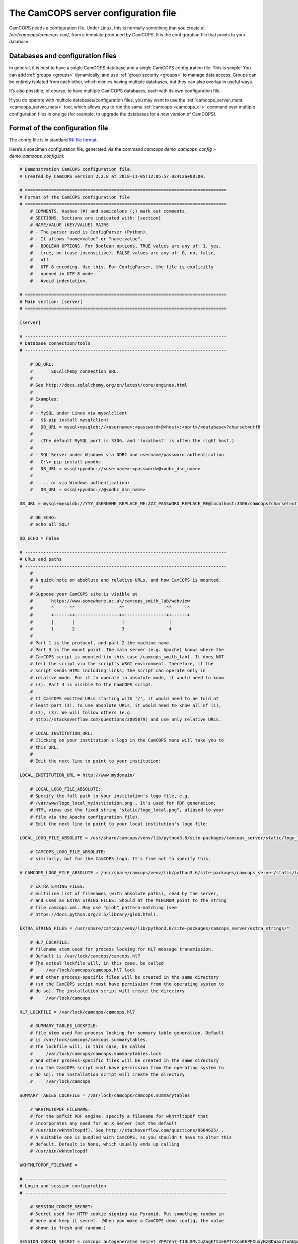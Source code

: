 ..  docs/source/server/server_config_file.rst

..  Copyright (C) 2012-2018 Rudolf Cardinal (rudolf@pobox.com).
    .
    This file is part of CamCOPS.
    .
    CamCOPS is free software: you can redistribute it and/or modify
    it under the terms of the GNU General Public License as published by
    the Free Software Foundation, either version 3 of the License, or
    (at your option) any later version.
    .
    CamCOPS is distributed in the hope that it will be useful,
    but WITHOUT ANY WARRANTY; without even the implied warranty of
    MERCHANTABILITY or FITNESS FOR A PARTICULAR PURPOSE. See the
    GNU General Public License for more details.
    .
    You should have received a copy of the GNU General Public License
    along with CamCOPS. If not, see <http://www.gnu.org/licenses/>.

.. _server_config_file:

The CamCOPS server configuration file
=====================================

CamCOPS needs a configuration file. Under Linux, this is normally something
that you create at `/etc/camcops/camcops.conf`, from a template produced by
CamCOPS. It is the configuration file that points to your database.

Databases and configuration files
~~~~~~~~~~~~~~~~~~~~~~~~~~~~~~~~~

In general, it is best to have a single CamCOPS database and a single CamCOPS
configuration file. This is simple. You can add :ref:`groups <groups>`
dynamically, and use :ref:`group security <groups>` to manage data access.
Groups can be entirely isolated from each other, which mimics having multiple
databases, but they can also overlap in useful ways.

It’s also possible, of course, to have multiple CamCOPS databases, each with
its own configuration file.

If you do operate with multiple databases/configuration files, you may want to
use the :ref:`camcops_server_meta <camcops_server_meta>` tool, which allows you
to run the same :ref:`camcops <camcops_cli>` command over multiple
configuration files in one go (for example, to upgrade the databases for a new
version of CamCOPS).

Format of the configuration file
~~~~~~~~~~~~~~~~~~~~~~~~~~~~~~~~

The config file is in standard `INI file format
<https://en.wikipedia.org/wiki/INI_file>`_.

Here’s a specimen configuration file, generated via the command `camcops
demo_camcops_config > demo_camcops_config.ini`:

.. code-block:: ini

    # Demonstration CamCOPS configuration file.
    # Created by CamCOPS version 2.2.8 at 2018-11-05T12:05:57.034126+00:00.

    # =============================================================================
    # Format of the CamCOPS configuration file
    # =============================================================================
        # COMMENTS. Hashes (#) and semicolons (;) mark out comments.
        # SECTIONS. Sections are indicated with: [section]
        # NAME/VALUE (KEY/VALUE) PAIRS.
        # - The parser used is ConfigParser (Python).
        # - It allows "name=value" or "name:value".
        # - BOOLEAN OPTIONS. For Boolean options, TRUE values are any of: 1, yes,
        #   true, on (case-insensitive). FALSE values are any of: 0, no, false,
        #   off.
        # - UTF-8 encoding. Use this. For ConfigParser, the file is explicitly
        #   opened in UTF-8 mode.
        # - Avoid indentation.

    # =============================================================================
    # Main section: [server]
    # =============================================================================

    [server]

    # -----------------------------------------------------------------------------
    # Database connection/tools
    # -----------------------------------------------------------------------------

        # DB_URL:
        #       SQLAlchemy connection URL.
        #
        # See http://docs.sqlalchemy.org/en/latest/core/engines.html
        #
        # Examples:
        #
        # - MySQL under Linux via mysqlclient
        #   $$ pip install mysqlclient
        #   DB_URL = mysql+mysqldb://<username>:<password>@<host>:<port>/<database>?charset=utf8
        #
        #   (The default MySQL port is 3306, and 'localhost' is often the right host.)
        #
        # - SQL Server under Windows via ODBC and username/password authentication
        #   C:\> pip install pyodbc
        #   DB_URL = mssql+pyodbc://<username>:<password>@<odbc_dsn_name>
        #
        # - ... or via Windows authentication:
        #   DB_URL = mssql+pyodbc://@<odbc_dsn_name>

    DB_URL = mysql+mysqldb://YYY_USERNAME_REPLACE_ME:ZZZ_PASSWORD_REPLACE_ME@localhost:3306/camcops?charset=utf8

        # DB_ECHO:
        # echo all SQL?

    DB_ECHO = False

    # -----------------------------------------------------------------------------
    # URLs and paths
    # -----------------------------------------------------------------------------
        #
        # A quick note on absolute and relative URLs, and how CamCOPS is mounted.
        #
        # Suppose your CamCOPS site is visible at
        #       https://www.somewhere.ac.uk/camcops_smith_lab/webview
        #       ^      ^^                 ^^                ^^      ^
        #       +------++-----------------++----------------++------+
        #       |       |                  |                 |
        #       1       2                  3                 4
        #
        # Part 1 is the protocol, and part 2 the machine name.
        # Part 3 is the mount point. The main server (e.g. Apache) knows where the
        # CamCOPS script is mounted (in this case /camcops_smith_lab). It does NOT
        # tell the script via the script's WSGI environment. Therefore, if the
        # script sends HTML including links, the script can operate only in
        # relative mode. For it to operate in absolute mode, it would need to know
        # (3). Part 4 is visible to the CamCOPS script.
        #
        # If CamCOPS emitted URLs starting with '/', it would need to be told at
        # least part (3). To use absolute URLs, it would need to know all of (1),
        # (2), (3). We will follow others (e.g.
        # http://stackoverflow.com/questions/2005079) and use only relative URLs.

        # LOCAL_INSTITUTION_URL:
        # Clicking on your institution's logo in the CamCOPS menu will take you to
        # this URL.
        #
        # Edit the next line to point to your institution:

    LOCAL_INSTITUTION_URL = http://www.mydomain/

        # LOCAL_LOGO_FILE_ABSOLUTE:
        # Specify the full path to your institution's logo file, e.g.
        # /var/www/logo_local_myinstitution.png . It's used for PDF generation;
        # HTML views use the fixed string "static/logo_local.png", aliased to your
        # file via the Apache configuration file).
        # Edit the next line to point to your local institution's logo file:

    LOCAL_LOGO_FILE_ABSOLUTE = /usr/share/camcops/venv/lib/python3.6/site-packages/camcops_server/static/logo_local.png

        # CAMCOPS_LOGO_FILE_ABSOLUTE:
        # similarly, but for the CamCOPS logo. It's fine not to specify this.

    # CAMCOPS_LOGO_FILE_ABSOLUTE = /usr/share/camcops/venv/lib/python3.6/site-packages/camcops_server/static/logo_camcops.png

        # EXTRA_STRING_FILES:
        # multiline list of filenames (with absolute paths), read by the server,
        # and used as EXTRA STRING FILES. Should at the MINIMUM point to the string
        # file camcops.xml. May use "glob" pattern-matching (see
        # https://docs.python.org/3.5/library/glob.html).

    EXTRA_STRING_FILES = /usr/share/camcops/venv/lib/python3.6/site-packages/camcops_server/extra_strings/*

        # HL7_LOCKFILE:
        # filename stem used for process locking for HL7 message transmission.
        # Default is /var/lock/camcops/camcops.hl7
        # The actual lockfile will, in this case, be called
        #     /var/lock/camcops/camcops.hl7.lock
        # and other process-specific files will be created in the same directory
        # (so the CamCOPS script must have permission from the operating system to
        # do so). The installation script will create the directory
        #     /var/lock/camcops

    HL7_LOCKFILE = /var/lock/camcops/camcops.hl7

        # SUMMARY_TABLES_LOCKFILE:
        # file stem used for process locking for summary table generation. Default
        # is /var/lock/camcops/camcops.summarytables.
        # The lockfile will, in this case, be called
        #     /var/lock/camcops/camcops.summarytables.lock
        # and other process-specific files will be created in the same directory
        # (so the CamCOPS script must have permission from the operating system to
        # do so). The installation script will create the directory
        #     /var/lock/camcops

    SUMMARY_TABLES_LOCKFILE = /var/lock/camcops/camcops.summarytables

        # WKHTMLTOPDF_FILENAME:
        # for the pdfkit PDF engine, specify a filename for wkhtmltopdf that
        # incorporates any need for an X Server (not the default
        # /usr/bin/wkhtmltopdf). See http://stackoverflow.com/questions/9604625/ .
        # A suitable one is bundled with CamCOPS, so you shouldn't have to alter this
        # default. Default is None, which usually ends up calling
        # /usr/bin/wkhtmltopdf

    WKHTMLTOPDF_FILENAME =

    # -----------------------------------------------------------------------------
    # Login and session configuration
    # -----------------------------------------------------------------------------

        # SESSION_COOKIE_SECRET:
        # Secret used for HTTP cookie signing via Pyramid. Put something random in
        # here and keep it secret. (When you make a CamCOPS demo config, the value
        # shown is fresh and random.)

    SESSION_COOKIE_SECRET = camcops_autogenerated_secret_ZPP2An7-T10L9MvIuZagETS1e6PTrXcoKEPFXuayBzBDWax27uGUpxWsIn-tJsfTtA6mWMNVki_9neJXm1Yjnw==

        # SESSION_TIMEOUT_MINUTES:
        # Time after which a session will expire (default 30).

    SESSION_TIMEOUT_MINUTES = 30

        # PASSWORD_CHANGE_FREQUENCY_DAYS:
        # Force password changes (at webview login) with this frequency (0 for
        # never). Note that password expiry will not prevent uploads from tablets,
        # but when the user next logs on, a password change will be forced before
        # they can do anything else.

    PASSWORD_CHANGE_FREQUENCY_DAYS = 0

        # LOCKOUT_THRESHOLD:
        # Lock user accounts after every n login failures (default 10).

    LOCKOUT_THRESHOLD = 10

        # LOCKOUT_DURATION_INCREMENT_MINUTES:
        # Account lockout time increment (default 10).
        #
        # Suppose LOCKOUT_THRESHOLD = 10 and
        # LOCKOUT_DURATION_INCREMENT_MINUTES = 20.
        # After the first 10 failures, the account will be locked for 20 minutes.
        # After the next 10 failures, the account will be locked for 40 minutes.
        # After the next 10 failures, the account will be locked for 60 minutes, and so
        # on. Time and administrators can unlock accounts.

    LOCKOUT_DURATION_INCREMENT_MINUTES = 10

        # DISABLE_PASSWORD_AUTOCOMPLETE:
        # if true, asks browsers not to autocomplete the password field on the main
        # login page. The correct setting for maximum security is debated (don't
        # cache passwords, versus allow a password manager so that users can use
        # better/unique passwords). Default: true.
        # Note that some browsers (e.g. Chrome v34 and up) may ignore this.

    DISABLE_PASSWORD_AUTOCOMPLETE = true

    # -----------------------------------------------------------------------------
    # Suggested filenames for saving PDFs from the web view
    # -----------------------------------------------------------------------------
        # Try with Chrome, Firefox. Internet Explorer may be less obliging.

        # PATIENT_SPEC_IF_ANONYMOUS:
        # for anonymous tasks, this fixed string is used as the patient descriptor
        # (see also PATIENT_SPEC below). Typically "anonymous".

    PATIENT_SPEC_IF_ANONYMOUS = anonymous

        # PATIENT_SPEC:
        # string, into which substitutions will be made, that defines the
        # {patient} element available for substitution into the
        # *_FILENAME_SPEC variables (see below). Possible substitutions:
        #
        #   {surname}
        #       Patient's surname in upper case
        #
        #   {forename}
        #       Patient's forename in upper case
        #
        #   {dob}
        #       Patient's date of birth (format "%Y-%m-%d", e.g. 2013-07-24)
        #
        #   {sex}
        #       Patient's sex (M, F, X)
        #
        #   {idshortdesc1}
        #   {idshortdesc2}
        #   ...
        #       Short description of the relevant ID number, if that ID number is
        #       not blank; otherwise blank
        #
        #   {idnum1}
        #   {idnum2}
        #   ...
        #       ID numbers
        #
        #   {allidnums}
        #       All available ID numbers in "shortdesc-value" pairs joined by
        #       "_". For example, if ID numbers 1, 4, and 5 are non-blank, this
        #       would have the format
        #       idshortdesc1-idnum1_idshortdesc4-idnum4_idshortdesc5-idnum5

    PATIENT_SPEC = {surname}_{forename}_{allidnums}

        # TASK_FILENAME_SPEC:
        # TRACKER_FILENAME_SPEC:
        # CTV_FILENAME_SPEC:
        #
        # Strings used for suggested filenames to save from the webview, for tasks,
        # trackers, and clinical text views. Substitutions will be made to
        # determine the filename to be used for each file. Possible substitutions:
        #
        #   {patient}
        #       Patient string. If the task is anonymous, this is
        #       PATIENT_SPEC_IF_ANONYMOUS; otherwise, it is
        #       defined by PATIENT_SPEC above.
        #
        #   {created}
        #       Date/time of task creation.  Dates/times are in the format
        #       "%Y-%m-%dT%H%M", e.g. 2013-07-24T2004. They are expressed in the
        #       timezone of creation (but without the timezone information for
        #       filename brevity).
        #
        #   {now}
        #       Time of access/download (i.e. time now), in local timezone.
        #
        #   {tasktype}
        #       Base table name of the task (e.g. "phq9"). May contain an
        #       underscore. Blank for trackers/CTVs.
        #
        #   {serverpk}
        #       Server's primary key. (In combination with tasktype, this uniquely
        #       identifies not just a task but a version of that task.) Blank for
        #       trackers/CTVs.
        #
        #   {filetype}
        #       e.g. "pdf", "html", "xml" (lower case)
        #
        #   {anonymous}
        #       evaluates to PATIENT_SPEC_IF_ANONYMOUS if anonymous,
        #       otherwise ""
        #
        #   ... plus all those substitutions applicable to PATIENT_SPEC
        #
        # After these substitutions have been made, the entire filename is then
        # processed to ensure that only characters generally acceptable to
        # filenames are used (see convert_string_for_filename() in the CamCOPS
        # source code). Specifically:
        #
        #   - Unicode converted to 7-bit ASCII (will mangle, e.g. removing accents)
        #   - spaces converted to underscores
        #   - characters are removed unless they are one of the following: all
        #     alphanumeric characters (0-9, A-Z, a-z); '-'; '_'; '.'; and the
        #     operating-system-specific directory separator (Python's os.sep, a
        #     forward slash '/' on UNIX or a backslash '' under Windows).

    TASK_FILENAME_SPEC = CamCOPS_{patient}_{created}_{tasktype}-{serverpk}.{filetype}
    TRACKER_FILENAME_SPEC = CamCOPS_{patient}_{now}_tracker.{filetype}
    CTV_FILENAME_SPEC = CamCOPS_{patient}_{now}_clinicaltextview.{filetype}

    # -----------------------------------------------------------------------------
    # Debugging options
    # -----------------------------------------------------------------------------
        # Possible log levels are (case-insensitive): "debug", "info", "warn"
        # (equivalent: "warning"), "error", and "critical" (equivalent: "fatal").

        # WEBVIEW_LOGLEVEL:
        # Set the level of detail provided from the webview to the Apache server
        # log. (Loglevel option; see above.)

    WEBVIEW_LOGLEVEL = info

        # CLIENT_API_LOGLEVEL:
        # Set the log level for the tablet client database access script.
        # (Loglevel option; see above.)

    CLIENT_API_LOGLEVEL = info

        # ALLOW_INSECURE_COOKIES:
        # DANGEROUS option that removes the requirement that cookies be HTTPS (SSL)
        # only.

    ALLOW_INSECURE_COOKIES = false

    # =============================================================================
    # List of HL7/file recipients, and then details for each one
    # =============================================================================
        # This section defines a list of recipients to which Health Level Seven
        # (HL7) messages or raw files will be sent. Typically, you will send them
        # by calling "camcops -7 CONFIGFILE" regularly from the system's
        # /etc/crontab or other scheduling system. For example, a conventional
        # /etc/crontab file has these fields:
        #
        #   minutes, hours, day_of_month, month, day_of_week, user, command
        #
        # so you could add a line like this to /etc/crontab:
        #
        #   * * * * *  root  camcops -7 /etc/camcops/MYCONFIG.conf
        #
        # ... and CamCOPS would run its exports once per minute. See "man 5
        # crontab" or http://en.wikipedia.org/wiki/Cron for more options.
        #
        # In this section, keys are ignored; values are section headings (one per
        # recipient).

    [recipients]

        # Examples (commented out):

    # recipient=recipient_A
    # recipient=recipient_B

    # =============================================================================
    # Individual HL7/file recipient configurations
    # =============================================================================
        # Dates are YYYY-MM-DD, e.g. 2013-12-31, or blank

    # ~~~~~~~~~~~~~~~~~~~~~~~~~~~~~~~~~~~~~~~~~~~~~~~~~~~~~~~~~~~~~~~~~~~~~~~~~~~~~
    # First example
    # ~~~~~~~~~~~~~~~~~~~~~~~~~~~~~~~~~~~~~~~~~~~~~~~~~~~~~~~~~~~~~~~~~~~~~~~~~~~~~
        # Example (disabled because it's not in the list above)

    [recipient_A]

        # TYPE:
        # One of the following methods:
        #
        #   hl7
        #       Sends HL7 messages across a TCP/IP network.
        #   file
        #       Writes files to a local filesystem.

    TYPE = hl7

    # -----------------------------------------------------------------------------
    # Options applicable to HL7 messages and file transfers
    # -----------------------------------------------------------------------------

        # GROUP_ID:
        # CamCOPS group to export from.
        # HL7 messages are sent from one group at a time. Which group will this
        # recipient definition use? (Note that you can just duplicate a recipient
        # definition to export a second or subsequent group.)
        # This is an integer.

    GROUP_ID = 1

        # PRIMARY_IDNUM:
        # Which ID number (1-8) should be considered the "internal" (primary) ID
        # number? Must be specified for HL7 messages. May be blank for file
        # transmission.

    PRIMARY_IDNUM = 1

        # REQUIRE_PRIMARY_IDNUM_MANDATORY_IN_POLICY:
        # Defines behaviour relating to the primary ID number (as defined by
        # PRIMARY_IDNUM).
        #
        # - If true, no message sending will be attempted unless the
        #   PRIMARY_IDNUM is a mandatory part of the finalizing policy
        #   (and if FINALIZED_ONLY is false, also of the upload policy).
        # - If false, messages will be sent, but ONLY FROM TASKS FOR WHICH THE
        #   PRIMARY_IDNUM IS PRESENT; others will be ignored.
        # - For file sending only, this will be ignored if PRIMARY_IDNUM is
        #   blank.
        # - For file sending only, this setting does not apply to anonymous tasks,
        #   whose behaviour is controlled by INCLUDE_ANONYMOUS (see below).

    REQUIRE_PRIMARY_IDNUM_MANDATORY_IN_POLICY = true

        # START_DATE:
        # earliest date for which tasks will be sent. Assessed against the task's
        # "when_created" field, converted to Universal Coordinated Time (UTC) --
        # that is, this date is in UTC (beware if you are in a very different time
        # zone). Blank to apply no start date restriction.

    START_DATE =

        # END_DATE:
        # latest date for which tasks will be sent. In UTC. Assessed against
        # the task's "when_created" field (converted to UTC). Blank to apply no end
        # date restriction.

    END_DATE =

        # FINALIZED_ONLY:
        # if true, only send tasks that are finalized (moved off their originating
        # tablet and not susceptible to later modification). If false, also send
        # tasks that are uploaded but not yet finalized (they will then be sent
        # again if they are modified later).

    FINALIZED_ONLY = true

        # TASK_FORMAT:
        # one of: pdf, html, xml

    TASK_FORMAT = pdf

        # XML_FIELD_COMMENTS:
        # if TASK_FORMAT is xml, then XML_FIELD_COMMENTS determines
        # whether field comments are included. These describe the meaning of each
        # field, so they take space but they provide more information for
        # human readers. (Default true.)

    XML_FIELD_COMMENTS = true

    # -----------------------------------------------------------------------------
    # Options applicable to HL7 only (TYPE = hl7)
    # -----------------------------------------------------------------------------

        # HOST:
        # HL7 hostname or IP address

    HOST = myhl7server.mydomain

        # PORT:
        # HL7 port (default 2575)

    PORT = 2575

        # PING_FIRST:
        # if true, requires a successful ping to the server prior to
        # sending HL7 messages. (Note: this is a TCP/IP ping, and tests that the
        # machine is up, not that it is running an HL7 server.) Default: true.

    PING_FIRST = true

        # NETWORK_TIMEOUT_MS:
        # network time (in milliseconds). Default: 10000.

    NETWORK_TIMEOUT_MS = 10000

        # KEEP_MESSAGE:
        # keep a copy of the entire message in the databaase. Default is
        # false. WARNING: may consume significant space in the database.

    KEEP_MESSAGE = false

        # KEEP_REPLY:
        # keep a copy of the reply (e.g. acknowledgement) message
        # received from the server. Default is false. WARNING: may consume
        # significant space.

    KEEP_REPLY = false

        # DIVERT_TO_FILE:
        # Override HOST/PORT options and send HL7 messages to this (single) file
        # instead. Each messages is appended to the file. Default is blank (meaning
        # network transmission will be used). This is a debugging option, allowing
        # you to redirect HL7 messages to a file and inspect them.

    DIVERT_TO_FILE =

        # TREAT_DIVERTED_AS_SENT:
        # Any messages that are diverted to a file (using DIVERT_TO_FILE)
        # are treated as having been sent (thus allowing the file to mimic an
        # HL7-receiving server that's accepting messages happily). If set to false
        # (the default), a diversion will allow you to preview messages for
        # debugging purposes without "swallowing" them. BEWARE, though: if you have
        # an automatically scheduled job (for example, to send messages every
        # minute) and you divert with this flag set to false, you will end up with
        # a great many message attempts!

    TREAT_DIVERTED_AS_SENT = false

    # -----------------------------------------------------------------------------
    # Options applicable to file transfers only (TYPE = file)
    # -----------------------------------------------------------------------------

        # INCLUDE_ANONYMOUS:
        # include anonymous tasks.
        # - Note that anonymous tasks cannot be sent via HL7; the HL7 specification
        #   is heavily tied to identification.
        # - Note also that this setting operates independently of the
        #   REQUIRE_PRIMARY_IDNUM_MANDATORY_IN_POLICY setting.

    INCLUDE_ANONYMOUS = true

        # PATIENT_SPEC_IF_ANONYMOUS:
        # for anonymous tasks, this string is used as the patient descriptor (see
        # also PATIENT_SPEC, FILENAME_SPEC below). Typically
        # "anonymous".

    PATIENT_SPEC_IF_ANONYMOUS = anonymous

        # PATIENT_SPEC:
        # string, into which substitutions will be made, that defines the
        # {patient} element available for substitution into the
        # FILENAME_SPEC (see below). Possible substitutions: as for
        # PATIENT_SPEC in the main "[server]" section of
        # the configuration file (see above).

    PATIENT_SPEC = {surname}_{forename}_{idshortdesc1}{idnum1}

        # FILENAME_SPEC:
        # string into which substitutions will be made to determine the filename to
        # be used for each file. Possible substitutions: as for PATIENT_SPEC
        # in the main "[server]" section of the configuration
        # file (see above).

    FILENAME_SPEC = /my_nfs_mount/mypath/CamCOPS_{patient}_{created}_{tasktype}-{serverpk}.{filetype}

        # MAKE_DIRECTORY:
        # make the directory if it doesn't already exist. Default is false.

    MAKE_DIRECTORY = true

        # OVERWRITE_FILES:
        # whether or not to attempt overwriting existing files of the same name
        # (default false). There is a DANGER of inadvertent data loss if you set
        # this to true. (Needing to overwrite a file suggests that your filenames
        # are not task-unique; try ensuring that both the {tasktype} and
        # {serverpk} attributes are used in the filename.)

    OVERWRITE_FILES = false

        # RIO_METADATA:
        # whether or not to export a metadata file for Servelec's RiO (default
        # false).
        # Details of this file format are in cc_task.py / Task.get_rio_metadata().
        # The metadata filename is that of its associated file, but with the
        # extension replaced by ".metadata" (e.g. X.pdf is accompanied by
        # X.metadata). If RIO_METADATA is true, the following options also
        # apply:
        #
        #   RIO_IDNUM
        #       which of the ID numbers (as above) is the RiO ID?
        #
        #   RIO_UPLOADING_USER
        #       username for the uploading user (maximum of 10 characters)
        #
        #   RIO_DOCUMENT_TYPE
        #       document type as defined in the receiving RiO system. This is a
        #       code that maps to a human-readable document type; for example, the
        #       code "APT" might map to "Appointment Letter". Typically we might
        #       want a code that maps to "Clinical Correspondence", but the code
        #       will be defined within the local RiO system configuration.

    RIO_METADATA = false
    RIO_IDNUM = 2
    RIO_UPLOADING_USER = CamCOPS
    RIO_DOCUMENT_TYPE = CC

        # SCRIPT_AFTER_FILE_EXPORT:
        # filename of a shell script or other executable to run after file export
        # is complete. You might use this script, for example, to move the files to
        # a different location (such as across a network). If the parameter is
        # blank, no script will be run. If no files are exported, the script will
        # not be run.
        #
        # - Parameters passed to the script: a list of all the filenames exported.
        #   (This includes any RiO metadata filenames.)
        # - WARNING: the script will execute with the same permissions as the
        #   instance of CamCOPS that's doing the export (so, for example, if you
        #   run CamCOPS from your /etc/crontab as root, then this script will be
        #   run as root; that can pose a risk!).
        # - The script executes while the export lock is still held by CamCOPS
        #   (i.e. further HL7/file transfers won't be started until the script(s)
        #   is/are complete).
        # - If the script fails, an error message is recorded, but the file
        #   transfer is still considered to have been made (CamCOPS has done all it
        #   can and the responsibility now lies elsewhere).
        # - Example test script: suppose this is /usr/local/bin/print_arguments:
        #
        #       #!/bin/bash
        #       for f in $$@
        #       do
        #           echo "CamCOPS has just exported this file: $$f"
        #       done
        #
        #   ... then you could set:
        #
        #       SCRIPT_AFTER_FILE_EXPORT = /usr/local/bin/print_arguments

    SCRIPT_AFTER_FILE_EXPORT =
